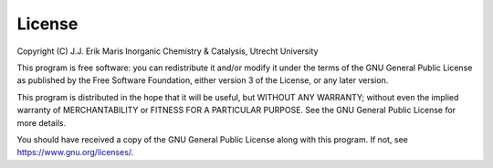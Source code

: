 License
=================

Copyright (C) J.J. Erik Maris
Inorganic Chemistry & Catalysis, Utrecht University
 
This program is free software: you can redistribute it and/or modify it under the terms of the GNU General Public License as published by the Free Software Foundation, either version 3 of the License, or any later version.
 
This program is distributed in the hope that it will be useful, but WITHOUT ANY WARRANTY; without even the implied warranty of MERCHANTABILITY or FITNESS FOR A PARTICULAR PURPOSE.  See the GNU General Public License for more details.
 
You should have received a copy of the GNU General Public License along with this program.  If not, see `https://www.gnu.org/licenses/ <https://www.gnu.org/licenses/>`_.